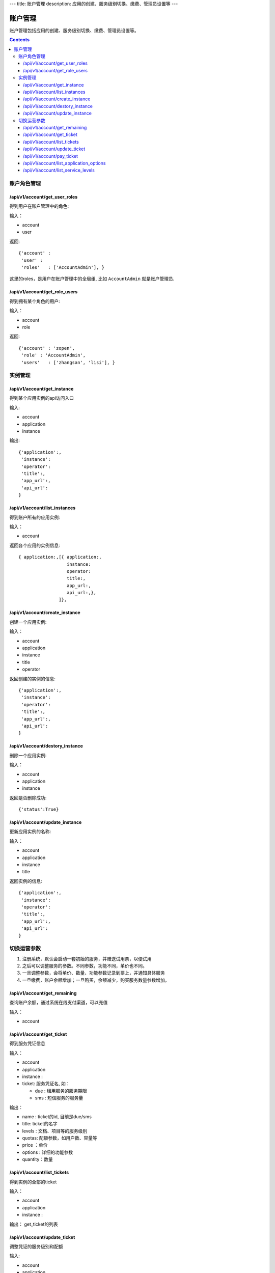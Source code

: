 ---
title: 账户管理
description: 应用的创建、服务级别切换、缴费、管理员设置等
---


============
账户管理
============

账户管理包括应用的创建、服务级别切换、缴费、管理员设置等。

.. contents::

账户角色管理
================

/api/v1/account/get_user_roles
--------------------------------------
得到用户在账户管理中的角色:

输入：

- account
- user

返回::
   
    {'account' :
     'user' :
     'roles'   : ['AccountAdmin'], }

这里的roles，是用户在账户管理中的全局组, 比如 ``AccountAdmin`` 就是账户管理员.

/api/v1/account/get_role_users
--------------------------------------
得到拥有某个角色的用户:

输入：

- account
- role

返回::
   
    {'account' : 'zopen',
     'role' : 'AccountAdmin',
     'users'   : ['zhangsan', 'lisi'], }

实例管理
===================

/api/v1/account/get_instance
--------------------------------------
得到某个应用实例的api访问入口

输入:

- account
- application
- instance

输出::

   {'application':, 
    'instance': 
    'operator':
    'title':, 
    'app_url':, 
    'api_url': 
   }

/api/v1/account/list_instances
-------------------------------------
得到账户所有的应用实例:

输入：

- account

返回各个应用的实例信息::

     { application:,[{ application:, 
                       instance:
                       operator:
                       title:,
                       app_url:, 
                       api_url:,},  
                    ]},

/api/v1/account/create_instance
-------------------------------------
创建一个应用实例:

输入：

- account
- application
- instance 
- title
- operator


返回创建的实例的信息::


   {'application':, 
    'instance': 
    'operator':
    'title':, 
    'app_url':, 
    'api_url': 
   }
   
/api/v1/account/destory_instance
-------------------------------------
删除一个应用实例:

输入：

- account
- application
- instance


返回是否删除成功::

   {'status':True}

/api/v1/account/update_instance
-------------------------------------
更新应用实例的名称:

输入：

- account
- application
- instance
- title


返回实例的信息::


   {'application':, 
    'instance': 
    'operator':
    'title':, 
    'app_url':, 
    'api_url': 
   }

切换运营参数
====================

1. 注册系统，默认会启动一套初始的服务，并赠送试用票，以便试用
2. 之后可以调整服务的参数。不同参数，功能不同，单价也不同。
3. 一旦调整参数，会将单价、数量、功能参数记录到票上，并通知具体服务
4. 一旦缴费，账户余额增加；一旦购买，余额减少，购买服务数量参数增加。

/api/v1/account/get_remaining
--------------------------------
查询账户余额，通过系统在线支付渠道，可以充值

输入：

- account

/api/v1/account/get_ticket
--------------------------------------
得到服务凭证信息

输入：

- account
- application
- instance : 
- ticket: 服务凭证名, 如：

  - due : 租用服务的服务期限
  - sms : 短信服务的服务量

输出：

- name : ticket的id, 目前是due/sms
- title: ticket的名字
- levels : 文档、项目等的服务级别
- quotas: 配额参数，如用户数、容量等
- price ：单价
- options : 详细的功能参数
- quantity：数量

/api/v1/account/list_tickets
--------------------------------------
得到实例的全部的ticket

输入：

- account
- application
- instance : 

输出： get_ticket的列表

/api/v1/account/update_ticket
-----------------------------------------------
调整凭证的服务级别和配额

输入:

- account
- application
- instance : 实例名
- ticket: due / sms
- levels : 服务级别, 一个dict，比如 {'docs':'standard', 'team':'free'}

  - docs : 文档管理级别
  - team: 团队协作级别

- quotas:

  - storage_size : 文档存储容量
  - item_count : 每月新增条目数，包括文档/表单
  - user_count : 使用用户数量

/api/v1/account/pay_ticket
-----------------------------------------------
凭证支付

输入：

- account
- application
- instance : 
- ticket: due / sms
- amount : 支付的余额

/api/v1/account/list_application_options
-------------------------------------------
应用的全套运营参数信息。

输入:

- application: 应用的id

输出::

  [{'sms': {'title':'短信数量', 'type':'number'), 
   {'rules': {'title':'是否支持规则引擎', 'type':'bool'),
   {'metadata': {'title':'是否支持元数据', 'type':'bool'),
   ...
  ]

其中type可以是：

- time: 时间、期限
- count：数量
- size: 存储容量
- amount: 金额
- bool: 逻辑

/api/v1/account/list_service_levels
-----------------------------------------
查询账户余额，通过系统在线支付渠道，可以充值

输入：

- service

输出::

 [ {'name': 'free',  # 级别名
    'title': '免费版',  # 级别标题
    'description': '5人以下免费使用', # 备注
    'options':{
       'docs_peruser_fee':8, 'pergiga_fee':10, 'perkrecords_fee':10,
       'docs_ctrfolder':False, 'docs_extedit':True, 'docs_facetag':True,
       'docs_repository':True, 'docs_finepermissions':True, 'docs_templates':True,
       'docs_personal':True, 'docs_publish':False,
       'rules':False, 'metadata':False,
       'apps_packages':0, 'apps_scripting':False,
       'flow_customize':False,
      }},
    {'name':'standard', 
     'title':'企业版',  
     'comment':'每月: 10元/人,10元/G,10元/千记录',
     'options':{
       'docs_peruser_fee':10, 'pergiga_fee':10, 'perkrecords_fee':10,
       'docs_ctrfolder':True, 'docs_extedit':True, 'docs_facetag':True,
       'docs_repository':True, 'docs_finepermissions':True, 'docs_templates':True,
       'docs_personal':True, 'docs_publish':True,
       'rules':False, 'metadata':False,
       'apps_packages':20, 'apps_scripting':False,
       'flow_customize':False,
       }},
 ]


